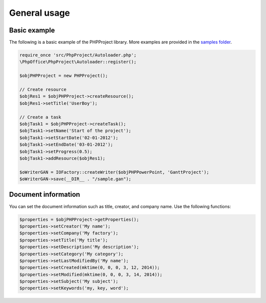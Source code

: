 .. _general:

General usage
=============

Basic example
-------------

The following is a basic example of the PHPProject library. More examples
are provided in the `samples
folder <https://github.com/PHPOffice/PHPProject/tree/master/samples/>`__.

.. code-block:: php

    require_once 'src/PhpProject/Autoloader.php';
    \PhpOffice\PhpProject\Autoloader::register();

    $objPHPProject = new PHPProject();

    // Create resource
    $objRes1 = $objPHPProject->createResource();
    $objRes1->setTitle('UserBoy');

    // Create a task
    $objTask1 = $objPHPProject->createTask();
    $objTask1->setName('Start of the project');
    $objTask1->setStartDate('02-01-2012');
    $objTask1->setEndDate('03-01-2012');
    $objTask1->setProgress(0.5);
    $objTask1->addResource($objRes1);

    $oWriterGAN = IOFactory::createWriter($objPHPPowerPoint, 'GanttProject');
    $oWriterGAN->save(__DIR__ . "/sample.gan");

Document information
--------------------

You can set the document information such as title, creator, and company
name. Use the following functions:

.. code-block:: php

    $properties = $objPHPProject->getProperties();
    $properties->setCreator('My name');
    $properties->setCompany('My factory');
    $properties->setTitle('My title');
    $properties->setDescription('My description');
    $properties->setCategory('My category');
    $properties->setLastModifiedBy('My name');
    $properties->setCreated(mktime(0, 0, 0, 3, 12, 2014));
    $properties->setModified(mktime(0, 0, 0, 3, 14, 2014));
    $properties->setSubject('My subject');
    $properties->setKeywords('my, key, word');

